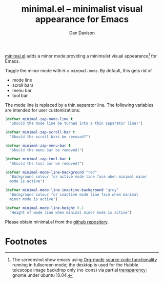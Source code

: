 #+title:minimal.el -- minimalist visual appearance for Emacs
#+author:Dan Davison

[[file:davison-minimal-research.png][file:davison-minimal-research-thumb.png]]

[[http://github.com/dandavison/minimal][minimal.el]] adds a minor mode providing a minimalist visual
appearance[1] for Emacs.

Toggle the minor mode with =M-x minimal-mode=. By default, this gets
rid of

- mode line
- scroll bars
- menu bar
- tool bar

The mode line is replaced by a thin separator line. The following
variables are intended for user customizations:

#+begin_src emacs-lisp
(defvar minimal-zap-mode-line t
  "Should the mode line be turned into a thin separator line?")

(defvar minimal-zap-scroll-bar t
  "Should the scroll bars be removed?")

(defvar minimal-zap-menu-bar t
  "Should the menu bar be removed?")

(defvar minimal-zap-tool-bar t
  "Should the tool bar be removed?")

(defvar minimal-mode-line-background "red"
  "Background colour for active mode line face when minimal minor
  mode is active")

(defvar minimal-mode-line-inactive-background "grey"
  "Background colour for inactive mode line face when minimal
  minor mode is active")

(defvar minimal-mode-line-height 0.1
  "Height of mode line when minimal minor mode is active")
#+end_src

Please obtain minimal.el from the [[http://github.com/dandavison/minimal][github repository]].

* Footnotes

[1] The screenshot show emacs using [[http://orgmode.org/][Org-mode]] [[http://orgmode.org/manual/Working-With-Source-Code.html#Working-With-Source-Code][source code functionality]]
running in fullscreen mode; the desktop is used for the Hubble
telescope image backdrop only (no icons) via partial [[http://www.emacswiki.org/emacs/TransparentEmacs][transparency]];
gnome under ubuntu 10.04.
